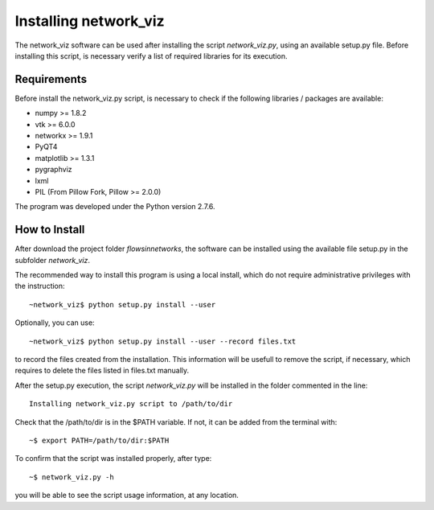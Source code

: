Installing network_viz
=======================

The network_viz software can be used after installing the script *network_viz.py*, using an available setup.py file.
Before installing this script, is necessary verify a list of required libraries for its execution.

Requirements
--------------

Before install the network_viz.py script, is necessary to check if the following libraries / packages are available:

- numpy       >= 1.8.2
- vtk         >= 6.0.0
- networkx    >= 1.9.1
- PyQT4
- matplotlib  >= 1.3.1
- pygraphviz
- lxml
- PIL         (From Pillow Fork, Pillow >= 2.0.0)

The program was developed under the Python version 2.7.6.

How to Install
--------------

After download the project folder *flowsinnetworks*, the software can be installed using the available file setup.py
in the subfolder *network_viz*.

The recommended way to install this program is using a local install, which do not require administrative privileges
with the instruction::

~network_viz$ python setup.py install --user

Optionally, you can use::

~network_viz$ python setup.py install --user --record files.txt

to record the files created from the installation. This information will be usefull to remove the script, if necessary,
which requires to delete the files listed in files.txt manually.

After the setup.py execution, the script *network_viz.py* will be installed in the folder commented in the line::

  Installing network_viz.py script to /path/to/dir

Check that the /path/to/dir is in the $PATH variable. If not, it can be added from the terminal with::

~$ export PATH=/path/to/dir:$PATH

To confirm that the script was installed properly, after type::

~$ network_viz.py -h

you will be able to see the script usage information, at any location.

